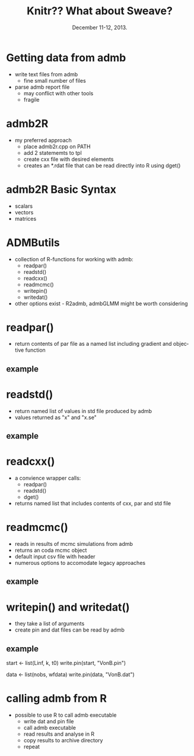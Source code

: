 #+TITLE: Knitr??  What about Sweave?
#+MACRO: BEAMERINSTITUTE Ontario Ministry of Natural Resources, Upper Great Lakes Management Unit.
#+DATE: December 11-12, 2013.
#+DESCRIPTION: 
#+KEYWORDS: 
#+LANGUAGE:  en
#+OPTIONS:   H:3 num:t toc:nil \n:nil @:t ::t |:t ^:t -:t f:t *:t <:t
#+OPTIONS:   TeX:t LaTeX:t skip:nil d:nil todo:t pri:nil tags:not-in-toc
#+INFOJS_OPT: view:nil toc:nil ltoc:t mouse:underline buttons:0 path:http://orgmode.org/org-info.js
#+EXPORT_SELECT_TAGS: export
#+EXPORT_EXCLUDE_TAGS: noexport
#+LINK_UP:   
#+LINK_HOME: 
#+XSLT: 
#+startup: beamer
#+LaTeX_CLASS: beamer
#+LaTeX_CLASS_OPTIONS: [bigger]

#+latex_header: \mode<beamer>{\usetheme{Boadilla}\usecolortheme[RGB={40,100,30}]{structure}}
#+latex_header: \usebackgroundtemplate{\includegraphics[width=\paperwidth]{MNRgreen}}
#+latex_header: \setbeamersize{text margin left=10mm} 
#+latex_header: \setbeamertemplate{frametitle}{ \vskip20mm \insertframetitle }
#+latex_header: \setbeamertemplate{blocks}[rounded][shadow=true] 

#+latex_header: \graphicspath{{figures/}}


#+BEAMER_FRAME_LEVEL: 1



* Getting data from admb
- write text files from admb
  - fine small number of files
- parse admb report file
  - may conflict with other tools
  - fragile

* admb2R
- my preferred approach
  - place admb2r.cpp on PATH
  - add 2 statememts to tpl
  - create cxx file with desired elements
  - creates an *.rdat file that can be read directly into R using dget()

* admb2R Basic Syntax
- scalars
- vectors
- matrices

* ADMButils
- collection of R-functions for working with admb:
  - readpar()
  - readstd()
  - readcxx()
  - readmcmc()
  - writepin()
  - writedat()
   
- other options exist - R2admb, admbGLMM might be worth considering

* readpar()

- return contents of par file as a named list including gradient and
  objective function
** example


* readstd()

- return named list of values in std file produced by admb
- values returned as "x" and "x.se"

** example

* readcxx()

- a convience wrapper calls:
  - readpar()
  - readstd()
  - dget()
- returns named list that includes contents of cxx, par and std file


* readmcmc()

- reads in results of mcmc simulations from admb
- returns an coda mcmc object  
- default input csv file with header
- numerous options to accomodate legacy approaches 

** example


* writepin() and writedat()

- they take a list of arguments
- create pin and dat files can be read by admb

** example
start <- list(Linf, k, t0)
write.pin(start, "VonB.pin")

data <- list(nobs, wfdata)
write.pin(data, "VonB.dat")



* calling admb from R
- possible to use R to call admb executable
  - write dat and pin file
  - call admb executable
  - read results and analyse in R
  - copy results to archive directory
  - repeat
